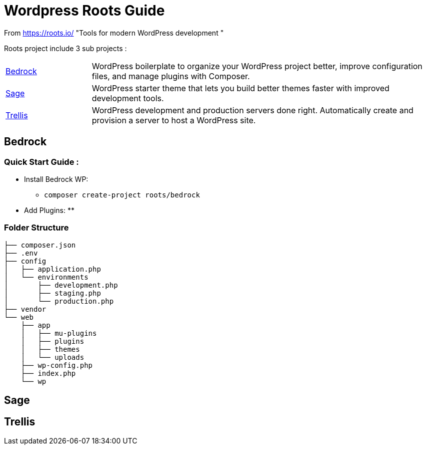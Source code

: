 = Wordpress Roots Guide

From https://roots.io/
"Tools for modern WordPress development "

Roots project include 3 sub projects :

[width="100%" cols='1,4']
|====
|https://roots.io/bedrock/[Bedrock] 
|WordPress boilerplate to organize your WordPress project better, improve configuration files, and manage plugins with Composer. 

|https://roots.io/sage/[Sage] 
|WordPress starter theme that lets you build better themes faster with improved development tools. 

|https://roots.io/trellis/[Trellis] 
|WordPress development and production servers done right. Automatically create and provision a server to host a WordPress site. 
|====


== Bedrock

=== Quick Start Guide :

- Install Bedrock WP:
** `composer create-project roots/bedrock`
- Add Plugins:
** 


=== Folder Structure
----
├── composer.json
├── .env
├── config
│   ├── application.php
│   └── environments
│       ├── development.php
│       ├── staging.php
│       └── production.php
├── vendor
└── web
    ├── app
    │   ├── mu-plugins
    │   ├── plugins
    │   ├── themes
    │   └── uploads
    ├── wp-config.php
    ├── index.php
    └── wp


----




== Sage



== Trellis
